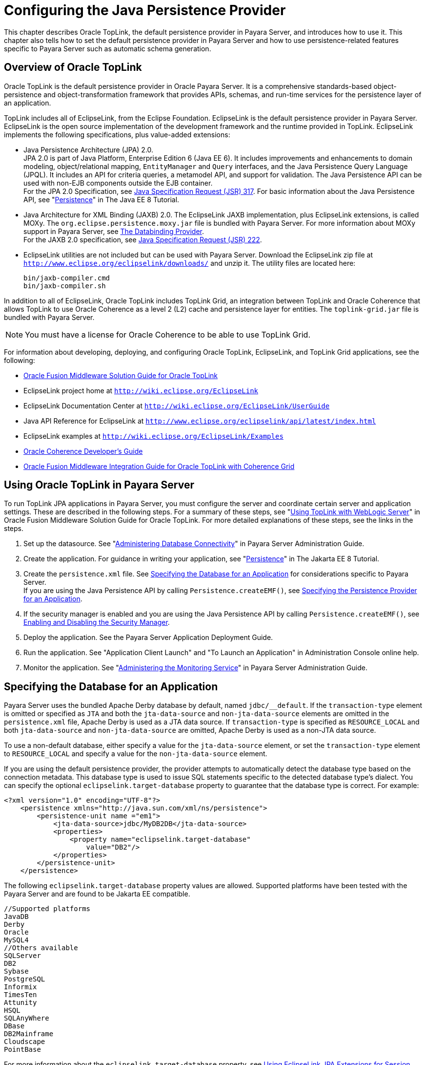 [[configuring-the-java-persistence-provider]]
= Configuring the Java Persistence Provider

This chapter describes Oracle TopLink, the default persistence provider in Payara Server, and introduces how to use it.
This chapter also tells how to set the default persistence provider in Payara Server and how to use persistence-related features specific to Payara Server such as automatic schema generation.

[[overview-of-oracle-toplink]]
== Overview of Oracle TopLink

Oracle TopLink is the default persistence provider in Oracle Payara Server.
It is a comprehensive standards-based object-persistence and object-transformation framework that provides APIs, schemas, and run-time services for the persistence layer of an application.

TopLink includes all of EclipseLink, from the Eclipse Foundation.
EclipseLink is the default persistence provider in Payara Server. EclipseLink is the open source implementation of the development framework and the runtime provided in TopLink.
EclipseLink implements the following specifications, plus value-added extensions:

* Java Persistence Architecture (JPA) 2.0. +
JPA 2.0 is part of Java Platform, Enterprise Edition 6 (Java EE 6).
It includes improvements and enhancements to domain modeling, object/relational mapping, `EntityManager` and `Query` interfaces, and the Java Persistence Query Language (JPQL).
It includes an API for criteria queries, a metamodel API, and support for validation. The Java Persistence API can be used with non-EJB components outside the EJB container. +
For the JPA 2.0 Specification, see http://jcp.org/aboutJava/communityprocess/pfd/jsr317/index.html[Java Specification Request (JSR) 317]. For basic information about the Java Persistence API, see "https://javaee.github.io/tutorial/partpersist.html[Persistence]" in The Java EE 8 Tutorial.
* Java Architecture for XML Binding (JAXB) 2.0. The EclipseLink JAXB implementation, plus EclipseLink extensions, is called MOXy. The `org.eclipse.persistence.moxy.jar` file is bundled with Payara Server.
For more information about MOXy support in Payara Server, see xref:docs:application-development-guide:webservices.adoc#the-databinding-provider[The Databinding Provider]. +
For the JAXB 2.0 specification, see http://jcp.org/aboutJava/communityprocess/pfd/jsr222/index.html[Java Specification Request (JSR) 222].
* EclipseLink utilities are not included but can be used with Payara Server. Download the EclipseLink zip file at `http://www.eclipse.org/eclipselink/downloads/` and unzip it. The utility files are located here:
+
[source,text]
----
bin/jaxb-compiler.cmd
bin/jaxb-compiler.sh
----

In addition to all of EclipseLink, Oracle TopLink includes TopLink Grid, an integration between TopLink and Oracle Coherence that allows TopLink
to use Oracle Coherence as a level 2 (L2) cache and persistence layer for entities. The `toplink-grid.jar` file is bundled with Payara Server.

NOTE: You must have a license for Oracle Coherence to be able to use TopLink Grid.


For information about developing, deploying, and configuring Oracle TopLink, EclipseLink, and TopLink Grid applications, see the following:

* http://docs.oracle.com/html/E25034_01/toc.html[Oracle Fusion Middleware Solution Guide for Oracle TopLink]
* EclipseLink project home at `http://wiki.eclipse.org/EclipseLink`
* EclipseLink Documentation Center at `http://wiki.eclipse.org/EclipseLink/UserGuide`
* Java API Reference for EclipseLink at `http://www.eclipse.org/eclipselink/api/latest/index.html`
* EclipseLink examples at `http://wiki.eclipse.org/EclipseLink/Examples`
* http://docs.oracle.com/cd/E18686_01/coh.37/e18677/toc.html[Oracle Coherence Developer's Guide]
* http://docs.oracle.com/cd/E17904_01/doc.1111/e16596/toc.html[Oracle Fusion Middleware Integration Guide for Oracle TopLink with Coherence Grid]

[[using-oracle-toplink-in-payara-server]]
== Using Oracle TopLink in Payara Server

To run TopLink JPA applications in Payara Server, you must configure the server and coordinate certain server and application settings. These are described in the following steps.
For a summary of these steps, see "http://docs.oracle.com/html/E25034_01/tlandgs.html#CIHDDACF[Using TopLink with WebLogic Server]" in Oracle Fusion Middleware Solution Guide for Oracle TopLink.
For more detailed explanations of these steps, see the links in the steps.

. Set up the datasource. See "xref:docs:administration-guide:jdbc.adoc#administering-database-connectivity[Administering Database Connectivity]" in Payara Server Administration Guide.
. Create the application. For guidance in writing your application, see "https://javaee.github.io/tutorial/partpersist.html[Persistence]" in The Jakarta EE 8 Tutorial.
. Create the `persistence.xml` file. See xref:jpa.adoc#specifying-the-database-for-an-application[Specifying the Database for an Application] for considerations specific to Payara Server. +
If you are using the Java Persistence API by calling `Persistence.createEMF()`, see xref:jpa.adoc#specifying-the-persistence-provider-for-an-application[Specifying the Persistence Provider for an Application].
. If the security manager is enabled and you are using the Java Persistence API by calling `Persistence.createEMF()`, see xref:docs:application-development-guide:securing-apps.adoc#enabling-and-disabling-the-security-manager[Enabling and Disabling the Security Manager].
. Deploy the application. See the Payara Server Application Deployment Guide.
. Run the application. See "Application Client Launch" and "To Launch an Application" in Administration Console online help.
. Monitor the application. See "xref:docs:administration-guide:monitoring.adoc#administering-the-monitoring-service[Administering the Monitoring Service]" in Payara Server Administration Guide.

[[specifying-the-database-for-an-application]]
== Specifying the Database for an Application

Payara Server uses the bundled Apache Derby database by default, named `jdbc/__default`. If the `transaction-type` element is omitted or
specified as `JTA` and both the `jta-data-source` and `non-jta-data-source` elements are omitted in the `persistence.xml` file, Apache Derby is used as a JTA data source.
If `transaction-type` is specified as `RESOURCE_LOCAL` and both `jta-data-source` and `non-jta-data-source` are omitted, Apache Derby is used as a non-JTA data source.

To use a non-default database, either specify a value for the `jta-data-source` element, or set the `transaction-type` element to `RESOURCE_LOCAL` and specify a value for the `non-jta-data-source` element.

If you are using the default persistence provider, the provider attempts
to automatically detect the database type based on the connection metadata. This database type is used to issue SQL statements specific to the detected database type's dialect.
You can specify the optional `eclipselink.target-database` property to guarantee that the database type is correct. For example:

[source,xml]
----
<?xml version="1.0" encoding="UTF-8"?>
    <persistence xmlns="http://java.sun.com/xml/ns/persistence">
        <persistence-unit name ="em1">
            <jta-data-source>jdbc/MyDB2DB</jta-data-source>
            <properties>
                <property name="eclipselink.target-database" 
                    value="DB2"/>
            </properties>
        </persistence-unit>
    </persistence>
----

The following `eclipselink.target-database` property values are allowed.
Supported platforms have been tested with the Payara Server and are found to be Jakarta EE compatible.

[source,text]
----
//Supported platforms
JavaDB
Derby
Oracle
MySQL4
//Others available
SQLServer
DB2
Sybase
PostgreSQL
Informix
TimesTen
Attunity
HSQL
SQLAnyWhere
DBase
DB2Mainframe
Cloudscape
PointBase
----

For more information about the `eclipselink.target-database` property, see http://wiki.eclipse.org/Using_EclipseLink_JPA_Extensions_(ELUG)#Using_EclipseLink_JPA_Extensions_for_Session.2C_Target_Database_and_Target_Application_Server[Using
EclipseLink JPA Extensions for Session, Target Database and Target Application Server] (`http://wiki.eclipse.org/Using_EclipseLink_JPA_Extensions_(ELUG)#Using_EclipseLink_JPA_Extensions_for_Session.2C_Target_Database_and_Target_Application_Server`).

If you are using the Java Persistence API by calling `Persistence.createEMF()`, do not specify the `jta-data-source` or `non-jta-data-source` elements. Instead, specify the `provider` element
and any additional properties required by the JDBC driver or the database. For example:

[source,xml]
----
<?xml version="1.0" encoding="UTF-8"?>
    <persistence xmlns="http://java.sun.com/xml/ns/persistence" version="1.0">
        <persistence-unit name ="em2">
            <provider>org.eclipse.persistence.jpa.PersistenceProvider</provider>
            <class>ejb3.war.servlet.JpaBean</class>
            <properties>
                <property name="eclipselink.target-database"
                    value="Derby"/>
                <!-- JDBC connection properties -->
                <property name="eclipselink.jdbc.driver" value="org.apache.derby.jdbc.ClientDriver"/>
                <property name="eclipselink.jdbc.url" 
value="jdbc:derby://localhost:1527/testdb;retrieveMessagesFromServerOnGetMessage=true;create=true;"/>
                <property name="eclipselink.jdbc.user" value="APP"/>
                <property name="eclipselink.jdbc.password" value="APP"/>
            </properties>
        </persistence-unit>
    </persistence>
----

For configurations of supported and other drivers, see "xref:docs:administration-guide:jdbc.adoc#configuration-specifics-for-jdbc-drivers[Configuration Specifics for JDBC Drivers]" in Payara Server Administration Guide.

[[specifying-the-persistence-provider-for-an-application]]
== Specifying the Persistence Provider for an Application

If you are using the default persistence provider in an application that uses the Java Persistence API by injecting or looking up an entity manager or entity manager factory, you do not need to specify the provider.

If you are using the Java Persistence API by calling `Persistence.createEMF()`, you should always specify the persistence provider for specification compliance.
To specify the default provider, set the `provider` element of the `persistence.xml` file to `org.eclipse.persistence.jpa.PersistenceProvider`.

You can specify a non-default persistence provider for an application in the manner described in the Java Persistence API Specification:

. Install the provider. Copy the provider JAR files to the domain-dir`/lib` directory, and restart the Payara Server. For more information about the domain-dir`/lib` directory,
see xref:docs:application-development-guide:class-loaders.adoc#using-the-common-class-loader[Using the Common Class Loader].
The new persistence provider is now available to all modules and applications
deployed on servers that share the same configuration. +
However, the default provider remains the same, Oracle TopLink or EclipseLink.
. In your persistence unit, specify the provider and any properties the provider requires in the `persistence.xml` file. For example:
+
[source,xml]
----
<?xml version="1.0" encoding="UTF-8"?>
    <persistence xmlns="http://java.sun.com/xml/ns/persistence">
        <persistence-unit name ="em3">
            <provider>com.company22.persistence.PersistenceProviderImpl</provider>
            <properties>
                <property name="company22.database.name" value="MyDB"/>
            </properties>
        </persistence-unit>
    </persistence>
----

To specify the provider programmatically instead of in the `persistence.xml` file, set the `javax.persistence.provider` property and pass it to the `Map` parameter of the following method:

[source,java]
----
javax.persistence.Persistence.createEntityManagerFactory(String, Map)
----

[[primary-key-generation-defaults]]
== Primary Key Generation Defaults

In the descriptions of the `@GeneratedValue`, `@SequenceGenerator`, and `@TableGenerator` annotations in the Java Persistence Specification, certain defaults are noted as specific to the persistence provider.
The default persistence provider's primary key generation defaults are listed here.

`@GeneratedValue` defaults are as follows:

* Using `strategy=AUTO` (or no `strategy`) creates a `@TableGenerator` named `SEQ_GEN` with default settings. Specifying a `generator` has no effect.
* Using `strategy=TABLE` without specifying a `generator` creates a `@TableGenerator` named `SEQ_GEN_TABLE` with default settings.
Specifying a `generator` but no `@TableGenerator` creates and names a `@TableGenerator` with default settings.
* Using `strategy=IDENTITY` or `strategy=SEQUENCE` produces the same results, which are database-specific.

** For Oracle databases, not specifying a `generator` creates a `@SequenceGenerator` named `SEQ_GEN_SEQUENCE` with default settings.
Specifying a `generator` but no `@SequenceGenerator` creates and names a `@SequenceGenerator` with default settings.

** For PostgreSQL databases, a `SERIAL` column named entity-table`_`pk-column`_SEQ` is created.

** For MySQL databases, an `AUTO_INCREMENT` column is created.

** For other supported databases, an `IDENTITY` column is created.

The `@SequenceGenerator` annotation has one default specific to the default provider. The default `sequenceName` is the specified `name`.

`@TableGenerator` defaults are as follows:

* The default `table` is `SEQUENCE`.
* The default `pkColumnName` is `SEQ_NAME`.
* The default `valueColumnName` is `SEQ_COUNT`.
* The default `pkColumnValue` is the specified `name`, or the default `name` if no `name` is specified.

[[automatic-schema-generation]]
== Automatic Schema Generation

The automatic schema generation feature of the Payara Server defines database tables based on the fields or properties in entities and the relationships between the fields or properties.
This insulates developers from many of the database related aspects of development, allowing them to focus on entity development.
The resulting schema is usable as-is or can be given to a database administrator for tuning with respect to performance, security, and so on.

NOTE: Automatic schema generation is supported on an all-or-none basis: it expects that no tables exist in the database before it is executed. It
is not intended to be used as a tool to generate extra tables or constraints. +
Deployment won't fail if all tables are not created, and undeployment won't fail if not all tables are dropped. Instead, an error is written to the server log. This is done to allow you to investigate the problem
and fix it manually. You should not rely on the partially created database schema to be correct for running the application.

[[annotations]]
=== Annotations

The following annotations are used in automatic schema generation:
`@AssociationOverride`, `@AssociationOverrides`, `@AttributeOverride`,
`@AttributeOverrides`, `@Column`, `@DiscriminatorColumn`, `@DiscriminatorValue`, `@Embedded`, `@EmbeddedId`, `@GeneratedValue`,
`@Id`, `@IdClass`, `@JoinColumn`, `@JoinColumns`, `@JoinTable`, `@Lob`,
`@ManyToMany`, `@ManyToOne`, `@OneToMany`, `@OneToOne`, `@PrimaryKeyJoinColumn`, `@PrimaryKeyJoinColumns`, `@SecondaryTable`,
`@SecondaryTables`, `@SequenceGenerator`, `@Table`, `@TableGenerator`,
`@UniqueConstraint`, and `@Version`. For information about these annotations, see the Java Persistence Specification.

For `@Column` annotations, the `insertable` and `updatable` elements are not used in automatic schema generation.

For `@OneToMany` and `@ManyToOne` annotations, no `ForeignKeyConstraint` is created in the resulting DDL files.

[[generation-options]]
=== Generation Options

Schema generation properties or `asadmin` command line options can control automatic schema generation by the following:

* Creating tables during deployment
* Dropping tables during undeployment
* Dropping and creating tables during redeployment
* Generating the DDL files


NOTE: Before using these options, make sure you have a properly configured
database. See xref:jpa.adoc#specifying-the-database-for-an-application[Specifying the Database for an Application].

Optional schema generation properties control the automatic creation of database tables. You can specify them in the `persistence.xml` file. For
more information, see http://wiki.eclipse.org/Using_EclipseLink_JPA_Extensions_(ELUG)#Using_EclipseLink_JPA_Extensions_for_Schema_Generation[Using
EclipseLink JPA Extensions for Schema Generation] (`http://wiki.eclipse.org/Using_EclipseLink_JPA_Extensions_(ELUG)#Using_EclipseLink_JPA_Extensions_for_Schema_Generation`).

The following options of the `asadmin deploy` or `asadmin deploydir` command control the automatic creation of database tables at deployment.

.The `asadmin deploy` and `asadmin deploydir` Generation Options

[cols="3,1,6",options="header"]
|===
|Option |Default |Description

|`--createtables` |none |If `true`, causes database tables to be created
for entities that need them. No unique constraints are created. If `false`, does not create tables. If not specified, the value of the `eclipselink.ddl-generation` property in `persistence.xml` is used.

|`--dropandcreatetables` |none a| If `true`, and if tables were automatically created when this
application was last deployed, tables from the earlier deployment are dropped and fresh ones are created. +

If `true`, and if tables were not automatically created when this application was last deployed, no attempt is made to drop any tables.
If tables with the same names as those that would have been automatically created are found, the deployment proceeds, but a warning is thrown to indicate that tables could not be created. +

If `false`, the `eclipselink.ddl-generation` property setting in `persistence.xml` is overridden.

|===

The following options of the `asadmin undeploy` command control the automatic removal of database tables at undeployment.

.The `asadmin undeploy` Generation Options

[cols="2,2,6",options="header"]
|===
|Option |Default |Description

|`--droptables` |none a| If `true`, causes database tables that were automatically created when the entities were last deployed to be dropped when the entities are undeployed. If `false`, does not drop tables. +

If not specified, tables are dropped only if the `eclipselink.ddl-generation` property setting in `persistence.xml` is `drop-and-create-tables`.

|===

When `asadmin` deployment options and `persistence.xml` options are both specified, the `asadmin` deployment options take precedence.

[[restrictions-and-optimizations]]
== Restrictions and Optimizations

This section discusses restrictions and performance optimizations that affect using the Java Persistence API.

[[oracle-database-enhancements]]
=== Oracle Database Enhancements

EclipseLink features a number of enhancements for use with Oracle databases. These enhancements require classes from the Oracle JDBC driver JAR files to be visible to EclipseLink at runtime.
If you place the JDBC driver JAR files in domain-dir`/lib`, the classes are not visible to Payara Server components, including EclipseLink.

If you are using an Oracle database, put JDBC driver JAR files in domain-dir`/lib/ext` instead. This ensures that the JDBC driver classes are visible to EclipseLink.

If you do not want to take advantage of Oracle-specific extensions from
EclipseLink or you cannot put JDBC driver JAR files in domain-dir`/lib/ext`, set the `eclipselink.target-database` property to the value `org.eclipse.persistence.platform.database.OraclePlatform`.
For more information about the `eclipselink.target-database` property, see xref:jpa.adoc#specifying-the-database-for-an-application[Specifying the Database for an Application].

[[extended-persistence-context]]
=== Extended Persistence Context

The Java Persistence API specification does not specify how the container and persistence provider should work together to serialize an extended persistence context.
This also prevents successful serialization of a reference to an extended persistence context in a stateful session bean.

Even in a single-instance environment, if a stateful session bean is passivated, its extended persistence context could be lost when the stateful session bean is activated.

Therefore, in Payara Server, a stateful session bean with an extended persistence context is never passivated and cannot be failed over.

[[using-orderby-with-a-shared-session-cache]]
=== Using @OrderBy with a Shared Session Cache

Setting `@OrderBy` on a `ManyToMany` or `OneToMany` relationship field in which a `List` represents the Many side doesn't work if the session cache is shared. Use one of the following workarounds:

* Have the application maintain the order so the `List` is cached properly.
* Refresh the session cache using `EntityManager.refresh()` if you don't want to maintain the order during creation or modification of the `List`.
* Disable session cache sharing in `persistence.xml` as follows:
+
[source,xml]
----
<property name="eclipselink.cache.shared.default" value="false"/>
----

[[using-blob-or-clob-types-with-the-inet-oraxo-jdbc-driver]]
=== Using BLOB or CLOB Types with the Inet Oraxo JDBC Driver

To use BLOB or CLOB data types larger than 4 KB for persistence using the Inet Oraxo JDBC Driver for Oracle Databases, you must set the database's `streamstolob` property value to `true`.

[[database-case-sensitivity]]
=== Database Case Sensitivity

Mapping references to column or table names must be in accordance with the expected column or table name case, and ensuring this is the programmer's responsibility.
If column or table names are not explicitly specified for a field or entity, the Payara Server uses upper case column names by default, so any mapping references to the column or table names must be in upper case.
If column or table names are explicitly specified, the case of all mapping references to the column or table names must be in accordance with the case used in the specified names.

The following are examples of how case sensitivity affects mapping elements that refer to columns or tables. Keep case sensitivity in mind when writing these mappings.

[[unique-constraints]]
==== *Unique Constraints*

If column names are not explicitly specified on a field, unique constraints and foreign key mappings must be specified using uppercase references. For example:

[source,java]
----
@Table(name="Department", uniqueConstraints={ @UniqueConstraint ( columnNames= { "DEPTNAME" } ) } )
----

The other way to handle this is by specifying explicit column names for each field with the required case. For example:

[source,java]
----
@Table(name="Department", uniqueConstraints={ @UniqueConstraint ( columnNames= { "deptName" } ) } )
public class Department{ @Column(name="deptName") private String deptName; }
----

Otherwise, the `ALTER TABLE` statement generated by the Payara Server uses the incorrect case, and the creation of the unique constraint fails.

[[foreign-key-mapping]]
==== *Foreign Key Mapping*

Use `@OneToMany(mappedBy="COMPANY")` or specify an explicit column name for the `Company` field on the `Many` side of the relationship.

[[sql-result-set-mapping]]
==== *SQL Result Set Mapping*

Use the following elements:

[source,xml]
----
<sql-result-set-mapping name="SRSMName">
   <entity-result entity-class="entities.someEntity" />
   <column-result name="UPPERCASECOLUMNNAME" />
</sql-result-set-mapping>
----

Or specify an explicit column name for the `upperCaseColumnName` field.

[[GSDVG00249]][[named-native-queries-and-jdbc-queries]]
==== *Named Native Queries and JDBC Queries*

Column or table names specified in SQL queries must be in accordance with the expected case. For example, MySQL requires column names in the
`SELECT` clause of JDBC queries to be uppercase, while PostgreSQL and Sybase require table names to be uppercase in all JDBC queries.

[[postgresql-case-sensitivity]]
==== *PostgreSQL Case Sensitivity*

PostgreSQL stores column and table names in lower case. JDBC queries on PostgreSQL retrieve column or table names in lowercase unless the names are quoted. For example:

[source,roomsql]
----
use aliases Select m.ID AS \"ID\" from Department m
----

Use the backslash as an escape character in the class file, but not in the `persistence.xml` file.

[[sybase-finder-limitation]]
=== Sybase Finder Limitation

If a finder method with an input greater than 255 characters is executed and the primary key column is mapped to a VARCHAR column,
Sybase attempts to convert type VARCHAR to type TEXT and generates the following error:

[source,shell]
----
com.sybase.jdbc2.jdbc.SybSQLException: Implicit conversion from datatype 
'TEXT' to 'VARCHAR' is not allowed. Use the CONVERT function to run this query.
----

To avoid this error, make sure the finder method input is less than 255 characters.

[[mysql-database-restrictions]]
=== MySQL Database Restrictions

The following restrictions apply when you use a MySQL database with the Payara Server for persistence.

* MySQL treats `int1` and `int2` as reserved words. If you want to define `int1` and `int2` as fields in your table, use `\`int1\`` and `\`int2\`` field names in your SQL file.
* When `VARCHAR` fields get truncated, a warning is displayed instead of an error. To get an error message, start the MySQL database in strict SQL mode.
* The order of fields in a foreign key index must match the order in the explicitly created index on the primary table.
* The `CREATE TABLE` syntax in the SQL file must end with the following line.
+
[source,roomsql]
----
)  Engine=InnoDB;
----
`InnoDB` provides MySQL with a transaction-safe (ACID compliant) storage engine having commit, rollback, and crash recovery capabilities.
* For a `FLOAT` type field, the correct precision must be defined. By default, MySQL uses four bytes to store a `FLOAT` type that does not have an explicit precision definition. For example, this causes a number
such as 12345.67890123 to be rounded off to 12345.7 during an `INSERT`.
To prevent this, specify `FLOAT(10,2)` in the DDL file, which forces the database to use an eight-byte double-precision column. For more information, see `http://dev.mysql.com/doc/mysql/en/numeric-types.html`.
* To use `||` as the string concatenation symbol, start the MySQL server with the `--sql-mode="PIPES_AS_CONCAT"` option.
For more information, see `http://dev.mysql.com/doc/refman/5.0/en/server-sql-mode.html` and `http://dev.mysql.com/doc/mysql/en/ansi-mode.html`.
* MySQL always starts a new connection when `autoCommit==true` is set. This ensures that each SQL statement forms a single transaction on its own. If you try to rollback or commit an SQL statement, you get an error message.
+
[source,shell]
----
javax.transaction.SystemException: java.sql.SQLException: 
Can't call rollback when autocommit=true

javax.transaction.SystemException: java.sql.SQLException: 
Error open transaction is not closed
----
To resolve this issue, add `relaxAutoCommit=true` to the JDBC URL. For more information, see `http://forums.mysql.com/read.php?39,31326,31404`.
* MySQL does not allow a `DELETE` on a row that contains a reference to itself. Here is an example that illustrates the issue.
+
[source,roomsql]
----
create table EMPLOYEE (
        empId   int         NOT NULL,
        salary  float(25,2) NULL,
        mgrId   int         NULL,
        PRIMARY KEY (empId),
        FOREIGN KEY (mgrId) REFERENCES EMPLOYEE (empId)
        ) ENGINE=InnoDB;

        insert into Employee values (1, 1234.34, 1);
        delete from Employee where empId = 1;
----
This example fails with the following error message.
+
[source,shell]
----
ERROR 1217 (23000): Cannot delete or update a parent row: 
a foreign key constraint fails
----
To resolve this issue, change the table creation script to the
following:
+
[source,roomsql]
----
create table EMPLOYEE (
        empId   int         NOT NULL,
        salary  float(25,2) NULL,
        mgrId   int         NULL,
        PRIMARY KEY (empId),
        FOREIGN KEY (mgrId) REFERENCES EMPLOYEE (empId)
        ON DELETE SET NULL
        ) ENGINE=InnoDB;

        insert into Employee values (1, 1234.34, 1);
        delete from Employee where empId = 1;
----
This can be done only if the foreign key field is allowed to be null.
For more information, see `http://dev.mysql.com/doc/mysql/en/innodb-foreign-key-constraints.html`.


